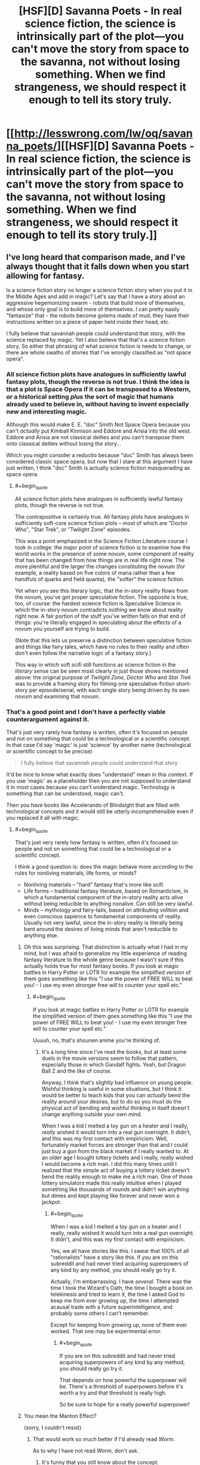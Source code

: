 #+TITLE: [HSF][D] Savanna Poets - In real science fiction, the science is intrinsically part of the plot—you can't move the story from space to the savanna, not without losing something. When we find strangeness, we should respect it enough to tell its story truly.

* [[http://lesswrong.com/lw/oq/savanna_poets/][[HSF][D] Savanna Poets - In real science fiction, the science is intrinsically part of the plot—you can't move the story from space to the savanna, not without losing something. When we find strangeness, we should respect it enough to tell its story truly.]]
:PROPERTIES:
:Author: asd7ua7
:Score: 12
:DateUnix: 1394381420.0
:END:

** I've long heard that comparison made, and I've always thought that it falls down when you start allowing for fantasy.

Is a science fiction story no longer a science fiction story when you put it in the Middle Ages and add in magic? Let's say that I have a story about an aggressive hegemonizing swarm - robots that build more of themselves, and whose only goal is to build more of themselves. I can pretty easily "fantasize" that - the robots become golems made of mud, they have their instructions written on a piece of paper held inside their head, etc.

I fully believe that savannah people could understand that story, with the science replaced by magic. Yet I also believe that that's a science fiction story. So either that phrasing of what science fiction is needs to change, or there are whole swaths of stories that I've wrongly classified as "not space opera".
:PROPERTIES:
:Author: alexanderwales
:Score: 4
:DateUnix: 1394415889.0
:END:

*** All science fiction plots have analogues in sufficiently lawful fantasy plots, though the reverse is not true. I think the idea is that a plot is Space Opera if it can be transposed to a Western, /or/ a historical setting /plus/ the sort of magic that humans already used to believe in, without having to invent especially new and interesting magic.

Although this would make E. E. "doc" Smith Not Space Opera because you can't /actually/ put Kimball Kinnison and Eddore and Arisia into the old west. Eddore and Arisia are not classical deities and you can't transpose them onto classical deities without losing the story...

Which you might consider a reductio because "doc" Smith has always been considered classic space opera, but now that I stare at this argument I have just written, I think "doc" Smith is actually science fiction masquerading as space opera.
:PROPERTIES:
:Author: EliezerYudkowsky
:Score: 3
:DateUnix: 1394487983.0
:END:

**** #+begin_quote
  All science fiction plots have analogues in sufficiently lawful fantasy plots, though the reverse is not true.
#+end_quote

The contrapositive is certainly true. All fantasy plots have analogues in sufficiently soft-core science fiction plots -- most of which are "Doctor Who", "Star Trek", or "Twilight Zone" episodes.

This was a point emphasized in the Science Fiction Literature course I took in college: the major point of science fiction is to examine how the world works in the presence of some /novum/, some component of reality that has been changed from how things are in real life right now. The more plentiful and the larger the changes constituting the novum (for example, a reality based on five colors of mana rather than a few handfuls of quarks and field quanta), the "softer" the science fiction.

Yet when you see this literary logic, that the in-story reality flows from the novum, you've got proper speculative fiction. The opposite is true, too, of course: the hardest science fiction is Speculative Science in which the in-story novum contradicts /nothing/ we know about reality right now. A fair portion of the stuff you've written falls on that end of things: you're literally engaged in speculating about the effects of a novum you yourself are trying to build.

(Note that this lets us preserve a distinction between speculative fiction and things like fairy tales, which have no rules to their reality and often don't even follow the narrative logic of a fantasy story.)

This way in which soft scifi still functions as science fiction in the /literary/ sense can be seen most clearly in just those shows mentioned above: the original purpose of /Twilight Zone/, /Doctor Who/ and /Star Trek/ was to provide a framing story for filming one speculative-fiction short-story per episode/serial, with each single story being driven by its own novum and examining that novum.
:PROPERTIES:
:Score: 5
:DateUnix: 1394531460.0
:END:


*** That's a good point and I don't have a perfectly viable counterargument against it.

That's just very rarely how fantasy is written, often it's focused on people and not on something that could be a technological or a scientific concept. In that case I'd say 'magic' is just 'science' by another name (technological or scientific concept to be precise)

#+begin_quote
  I fully believe that savannah people could understand that story
#+end_quote

It'd be nice to know what exactly does "understand" mean in this context. If you use 'magic' as a placeholder then you are not supposed to understand it in most cases because you can't understand magic. Technology is something that can be understood, magic can't.

Then you have books like Accelerando of Blindsight that are filled with technological concepts and it would still be utterly incomprehensible even if you replaced it all with magic.
:PROPERTIES:
:Author: asd7ua7
:Score: 1
:DateUnix: 1394465309.0
:END:

**** #+begin_quote
  That's just very rarely how fantasy is written, often it's focused on people and not on something that could be a technological or a scientific concept.
#+end_quote

I think a good question is: does the magic behave more according to the rules for nonliving materials, life forms, or minds?

- Nonliving materials -- "hard" fantasy that's more like scifi
- Life forms -- traditional fantasy literature, based on Romanticism, in which a fundamental component of the in-story reality acts /alive/ without being reducible to anything nonalive. Can still be very lawful.
- Minds -- mythology and fairy-tails, based on attributing volition and even conscious sapience to fundamental components of reality. Usually not very lawful, since the in-story reality is literally being bent around the desires of living minds that aren't reducible to anything else.
:PROPERTIES:
:Score: 3
:DateUnix: 1394531722.0
:END:

***** Oh this was surprising. That distinction is actually what I had in my mind, but I was afraid to generalize my little experience of reading fantasy literature to the whole genre because I wasn't sure if this actually holds true for most fantasy books. If you look at magic battles in Harry Potter or LOTR for example the simplified version of them goes something like this "I use the power of FREE WILL to beat you! - I use my even stronger free will to counter your spell etc."
:PROPERTIES:
:Author: asd7ua7
:Score: 1
:DateUnix: 1394550866.0
:END:

****** #+begin_quote
  If you look at magic battles in Harry Potter or LOTR for example the simplified version of them goes something like this "I use the power of FREE WILL to beat you! - I use my even stronger free will to counter your spell etc."
#+end_quote

Uuuuh, no, that's shounen anime you're thinking of.
:PROPERTIES:
:Score: 2
:DateUnix: 1394553338.0
:END:

******* It's a long time since I've read the books, but at least some duels in the movie versions seem to follow that pattern, especially those in which Gandalf fights. Yeah, but Dragon Ball Z and the like of course.

Anyway, I think that's slightly bad influence on young people. Wishful thinking is useful in some situations, but I think it would be better to teach kids that you can /actually/ bend the reality around your desires, but to do so you must do the physical act of bending and wishful thinking in itself doesn't change anything outside your own mind.

When I was a kid I melted a toy gun on a heater and I really, /really/ wished it would turn into a real gun overnight. It didn't, and this was my first contact with empiricism. Well, fortunately market forces are stronger than that and I could just buy a gun from the black market if I really wanted to. At an older age I bought lottery tickets and I really, /really/ wished I would become a rich man. I did this many times until I realized that the simple act of buying a lottery ticket doesn't bend the reality enough to make me a rich man. One of those lottery simulators made this really intuitive when I played something like thousands of rounds and didn't win anything but dimes and kept playing like forever and never won a jackpot.
:PROPERTIES:
:Author: asd7ua7
:Score: 2
:DateUnix: 1394560264.0
:END:

******** #+begin_quote
  When I was a kid I melted a toy gun on a heater and I really, really wished it would turn into a real gun overnight. It didn't, and this was my first contact with empiricism.
#+end_quote

Yes, we all have stories like this. I swear that 100% of all "rationalists" have a story like this. If you are on this subreddit and had never tried acquiring superpowers of any kind by any method, you should really go try it.

Actually, I'm embarrassing. I have /several/. There was the time I took the Wizard's Oath, the time I bought a book on telekinesis and tried to learn it, the time I asked God to keep me from ever growing up, the time I attempted acausal trade with a future superintelligence, and probably some others I can't remember.

Except for keeping from growing up, none of them ever worked. That one may be experimental error.
:PROPERTIES:
:Score: 2
:DateUnix: 1394562476.0
:END:

********* #+begin_quote
  If you are on this subreddit and had never tried acquiring superpowers of any kind by any method, you should really go try it.
#+end_quote

That depends on how powerful the superpower will be. There's a threshold of superpowers before it's worth a try and that threshold is really high.

So be sure to hope for a really powerful superpower!
:PROPERTIES:
:Author: asd7ua7
:Score: 1
:DateUnix: 1394563223.0
:END:


***** You mean the Manton Effect?

(sorry, I couldn't resist)
:PROPERTIES:
:Author: AmeteurOpinions
:Score: 1
:DateUnix: 1394552557.0
:END:

****** That would work so much better if I'd already read /Worm/.

As to why I have not read /Worm/, don't ask.
:PROPERTIES:
:Score: 2
:DateUnix: 1394553183.0
:END:

******* It's funny that you still know about the concept.
:PROPERTIES:
:Author: asd7ua7
:Score: 1
:DateUnix: 1394561410.0
:END:

******** It's less funny that I know about Google, actually.
:PROPERTIES:
:Score: 1
:DateUnix: 1394561814.0
:END:

********* Oh.
:PROPERTIES:
:Author: asd7ua7
:Score: 1
:DateUnix: 1394561865.0
:END:
